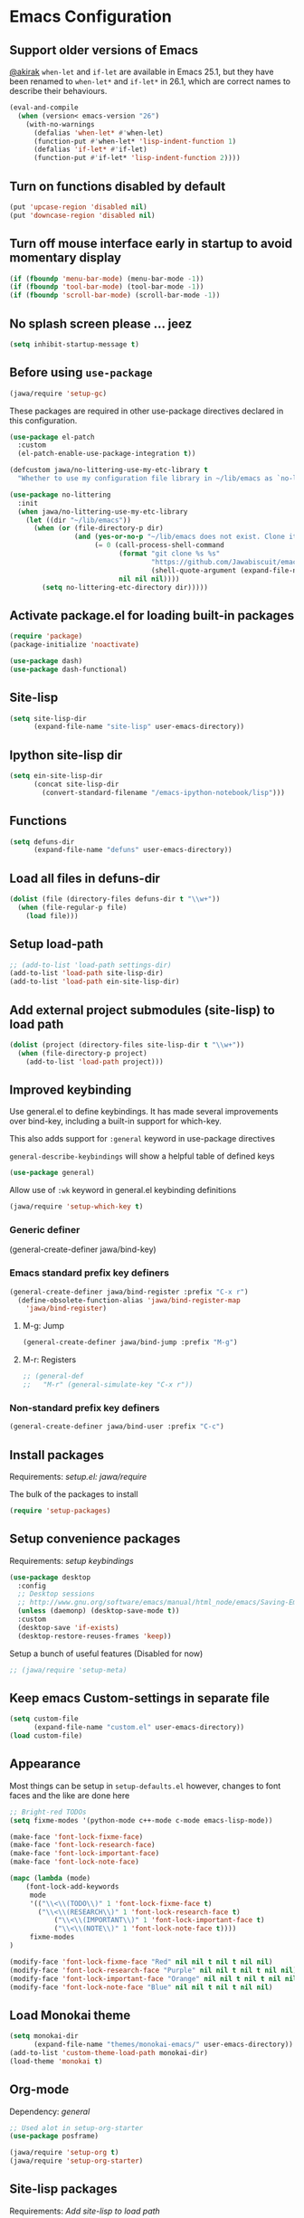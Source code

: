 #+OPTIONS: toc:nil num:nil
#+STARTUP: content indent
#+STARTUP: hidestars

* Emacs Configuration
** Support older versions of Emacs

[[https://github.com/akirak/emacs.d/blob/master/main.org][@akirak]]
=when-let= and =if-let= are available in Emacs 25.1, but they have been renamed to =when-let*= and =if-let*= in 26.1, which are correct names to describe their behaviours.

#+begin_src emacs-lisp
  (eval-and-compile
    (when (version< emacs-version "26")
      (with-no-warnings
        (defalias 'when-let* #'when-let)
        (function-put #'when-let* 'lisp-indent-function 1)
        (defalias 'if-let* #'if-let)
        (function-put #'if-let* 'lisp-indent-function 2))))
#+end_src


** Turn on functions disabled by default

#+BEGIN_SRC emacs-lisp
(put 'upcase-region 'disabled nil)
(put 'downcase-region 'disabled nil)
#+END_SRC


** Turn off mouse interface early in startup to avoid momentary display

#+BEGIN_SRC emacs-lisp
  (if (fboundp 'menu-bar-mode) (menu-bar-mode -1))
  (if (fboundp 'tool-bar-mode) (tool-bar-mode -1))
  (if (fboundp 'scroll-bar-mode) (scroll-bar-mode -1))
#+END_SRC


** No splash screen please ... jeez

#+BEGIN_SRC emacs-lisp
(setq inhibit-startup-message t)
#+END_SRC


** Before using =use-package=

#+BEGIN_SRC emacs-lisp
(jawa/require 'setup-gc)
#+END_SRC

These packages are required in other use-package directives declared in this
configuration.

#+begin_src emacs-lisp
(use-package el-patch
  :custom
  (el-patch-enable-use-package-integration t))
#+end_src

#+begin_src emacs-lisp
(defcustom jawa/no-littering-use-my-etc-library t
  "Whether to use my configuration file library in ~/lib/emacs as `no-littering-etc-directory'.")

(use-package no-littering
  :init
  (when jawa/no-littering-use-my-etc-library
    (let ((dir "~/lib/emacs"))
      (when (or (file-directory-p dir)
                (and (yes-or-no-p "~/lib/emacs does not exist. Clone it from GitHub?")
                     (= 0 (call-process-shell-command
                           (format "git clone %s %s"
                                   "https://github.com/Jawabiscuit/emacs-config-library.git"
                                   (shell-quote-argument (expand-file-name dir)))
                           nil nil nil))))
        (setq no-littering-etc-directory dir)))))
#+end_src


** Activate package.el for loading built-in packages

#+BEGIN_SRC emacs-lisp
(require 'package)
(package-initialize 'noactivate)

(use-package dash)
(use-package dash-functional)
#+END_SRC


** Site-lisp

#+BEGIN_SRC emacs-lisp
(setq site-lisp-dir
      (expand-file-name "site-lisp" user-emacs-directory))
#+END_SRC


** Ipython site-lisp dir

#+BEGIN_SRC emacs-lisp
(setq ein-site-lisp-dir
      (concat site-lisp-dir
        (convert-standard-filename "/emacs-ipython-notebook/lisp")))
#+END_SRC


** Functions

#+BEGIN_SRC emacs-lisp
(setq defuns-dir
      (expand-file-name "defuns" user-emacs-directory))
#+END_SRC


** Load all files in defuns-dir

#+BEGIN_SRC emacs-lisp
(dolist (file (directory-files defuns-dir t "\\w+"))
  (when (file-regular-p file)
    (load file)))
#+END_SRC


** Setup load-path

#+BEGIN_SRC emacs-lisp
;; (add-to-list 'load-path settings-dir)
(add-to-list 'load-path site-lisp-dir)
(add-to-list 'load-path ein-site-lisp-dir)
#+END_SRC


** Add external project submodules (site-lisp) to load path

#+BEGIN_SRC emacs-lisp
(dolist (project (directory-files site-lisp-dir t "\\w+"))
  (when (file-directory-p project)
    (add-to-list 'load-path project)))
#+END_SRC


** Improved keybinding

Use general.el to define keybindings. It has made several improvements over
bind-key, including a built-in support for which-key.

This also adds support for =:general= keyword in use-package directives

=general-describe-keybindings= will show a helpful table of defined keys

#+begin_src emacs-lisp
(use-package general)
#+end_src

Allow use of =:wk= keyword in general.el keybinding definitions

#+begin_src emacs-lisp
(jawa/require 'setup-which-key t)
#+end_src

*** Generic definer

#+begin_emacs-lisp
(general-create-definer jawa/bind-key)
#+end_emacs-lisp

*** Emacs standard prefix key definers

#+begin_src emacs-lisp
(general-create-definer jawa/bind-register :prefix "C-x r")
  (define-obsolete-function-alias 'jawa/bind-register-map
    'jawa/bind-register)
#+end_src

**** M-g: Jump

#+begin_src emacs-lisp
  (general-create-definer jawa/bind-jump :prefix "M-g")
#+end_src

**** M-r: Registers

#+begin_src emacs-lisp
;; (general-def
;;   "M-r" (general-simulate-key "C-x r"))
#+end_src

*** Non-standard prefix key definers

#+begin_src emacs-lisp
(general-create-definer jawa/bind-user :prefix "C-c")
#+end_src


** Install packages

Requirements: [[core/setup.el][setup.el: jawa/require]]

The bulk of the packages to install

#+BEGIN_SRC emacs-lisp
(require 'setup-packages)
#+END_SRC


** Setup convenience packages

Requirements: [[*Improved keybinding][setup keybindings]] 

#+begin_src emacs-lisp
(use-package desktop
  :config
  ;; Desktop sessions
  ;; http://www.gnu.org/software/emacs/manual/html_node/emacs/Saving-Emacs-Sessions.html
  (unless (daemonp) (desktop-save-mode t))
  :custom
  (desktop-save 'if-exists)
  (desktop-restore-reuses-frames 'keep))
#+end_src

Setup a bunch of useful features (Disabled for now)

#+begin_src emacs-lisp
;; (jawa/require 'setup-meta)
#+end_src


** Keep emacs Custom-settings in separate file

#+BEGIN_SRC emacs-lisp
(setq custom-file
      (expand-file-name "custom.el" user-emacs-directory))
(load custom-file)
#+END_SRC



** Appearance

Most things can be setup in =setup-defaults.el= however, changes to font
faces and the like are done here

#+BEGIN_SRC emacs-lisp
;; Bright-red TODOs
(setq fixme-modes '(python-mode c++-mode c-mode emacs-lisp-mode))

(make-face 'font-lock-fixme-face)
(make-face 'font-lock-research-face)
(make-face 'font-lock-important-face)
(make-face 'font-lock-note-face)

(mapc (lambda (mode)
    (font-lock-add-keywords
	 mode
	 '(("\\<\\(TODO\\)" 1 'font-lock-fixme-face t)
	   ("\\<\\(RESEARCH\\)" 1 'font-lock-research-face t)
           ("\\<\\(IMPORTANT\\)" 1 'font-lock-important-face t)
           ("\\<\\(NOTE\\)" 1 'font-lock-note-face t))))
     fixme-modes
)

(modify-face 'font-lock-fixme-face "Red" nil nil t nil t nil nil)
(modify-face 'font-lock-research-face "Purple" nil nil t nil t nil nil)
(modify-face 'font-lock-important-face "Orange" nil nil t nil t nil nil)
(modify-face 'font-lock-note-face "Blue" nil nil t nil t nil nil)
#+END_SRC


** Load Monokai theme

#+BEGIN_SRC emacs-lisp
(setq monokai-dir
      (expand-file-name "themes/monokai-emacs/" user-emacs-directory))
(add-to-list 'custom-theme-load-path monokai-dir)
(load-theme 'monokai t)
#+END_SRC


** Org-mode

Dependency: [[*Improved keybinding][general]]

#+BEGIN_SRC emacs-lisp
;; Used alot in setup-org-starter
(use-package posframe)

(jawa/require 'setup-org t)
(jawa/require 'setup-org-starter)
#+END_SRC


** Site-lisp packages

Requirements: [[*Add external project submodules (site-lisp) to load path][Add site-lisp to load path]]

#+BEGIN_SRC emacs-lisp
(require 'ox-twbs)            ; Bootstrap compatible HTML Back-End for Org
(require 'command-log-mode)   ; log keyboard commands to buffer
(require 'wgrep)              ; wgrep allows you to edit a grep buffer and apply those changes to the file buffer
(require 'dired-details+)     ; show and hide directory detail information
#+END_SRC


** Language specific setup files

#+BEGIN_SRC emacs-lisp
(eval-after-load 'markdown-mode '(jawa/require 'setup-markdown-mode))
#+END_SRC


** Outline minor mode

Requirements: [[*Add external project submodules (site-lisp) to load path][Add site-lisp to load path]]

#+BEGIN_SRC emacs-lisp
(eval-after-load 'outline
  '(progn
    (require 'outline-magic)
    (define-key outline-minor-mode-map (kbd "<C-tab>") 'outline-cycle)))
#+END_SRC


** Outline minor mode for Python

Requirements: [[*Add external project submodules (site-lisp) to load path][Add site-lisp to load path]]

#+BEGIN_SRC emacs-lisp
(require 'python-magic)
#+END_SRC


** Pandoc

Dependency: [[*Install packages if they're missing][setup packages]]

#+BEGIN_SRC emacs-lisp
(add-hook 'markdown-mode-hook 'pandoc-mode)
#+END_SRC


** A smattering of sanity

#+BEGIN_SRC emacs-lisp
(jawa/require 'setup-defaults)
#+END_SRC


** More dired functionality (23.2+)

Requirements: [[*Add external project submodules (site-lisp) to load path][Add site-lisp to load path]]

#+BEGIN_SRC emacs-lisp
(load "dired-x")
#+END_SRC


** Represent undo-history as an actual tree (visualize with C-x u)

Requirements: [[*Add external project submodules (site-lisp) to load path][Add site-lisp to load path]]

#+BEGIN_SRC emacs-lisp
(setq undo-tree-mode-lighter "")
(require 'undo-tree)
(global-undo-tree-mode)
#+END_SRC


** Map files to modes

#+BEGIN_SRC emacs-lisp
(jawa/require 'setup-mode-maps)
#+END_SRC


** Buffer switching

Dependency: [[*Activate package.el for loading built-in packages][package.el]]

#+BEGIN_SRC emacs-lisp
(load-library "view")
(require 'cc-mode)
;; (require 'ido)
(require 'compile)
;; (ido-mode t)
#+END_SRC


** Flx Fuzzy Matching

Dependency: [[*Install packages if they're missing][setup packages]]

#+BEGIN_SRC emacs-lisp
(require 'flx-ido)
(ido-mode 1)
(ido-everywhere 1)
(flx-ido-mode 1)
;; disable ido faces to see flx highlights.
(setq ido-enable-flex-matching t)
(setq ido-use-faces nil)
;; (setq flx-ido-use-faces nil)
#+END_SRC


** Jedi auto-complete

Dependency: [[*Install packages if they're missing][setup packages]]

#+BEGIN_SRC emacs-lisp
(setq jedi-config:use-system-python t)
#+END_SRC


** Projectile minor mode

Dependency: [[*Install packages if they're missing][setup packages]]

#+BEGIN_SRC emacs-lisp
(projectile-mode +1)
#+END_SRC


** Git gutter global minor mode

#+BEGIN_SRC emacs-lisp
(jawa/require 'setup-gitgutter)
#+END_SRC


** Emacs iPython Notebooks!

Dependency: [[*Install packages if they're missing][setup packages]]

#+BEGIN_SRC emacs-lisp
(require 'ein)
(require 'ein-notebook)
(require 'ein-subpackages)
;; Omit a bunch of key chord prefix typing
(setq ein:use-smartrep t)
;; Use jedi autocomplete backend
(setq ein:completion-backend 'ein:use-ac-jedi-backend)
;; Execute ein source blocks in org-mode
(org-babel-do-load-languages
   'org-babel-load-languages
   '((ein . t)
))
#+END_SRC


** Emacs to Maya

Send Python to Maya

#+BEGIN_SRC emacs-lisp
  (add-hook
   'python-mode-hook
   (lambda ()
     (require 'etom)
     (setq etom-default-host "localhost")
     (setq etom-default-port 2222)))
#+END_SRC


** Editing (some definitions are in editing_defuns.el)

#+BEGIN_SRC emacs-lisp
(add-hook 'text-mode-hook 'casey-big-fun-text-hook)
#+END_SRC


** Mel Mode

Mel syntax
Mel documentation lookup

#+BEGIN_SRC emacs-lisp
(add-to-list 'auto-mode-alist '("\\.mel$" . mel-mode))
(autoload 'mel-mode "mel-mode" nil t)

;; mel outline mode
(require 'mel-magic)
#+END_SRC


** Key bindings

#+BEGIN_SRC emacs-lisp
(jawa/require 'setup-key-bindings)
#+END_SRC


** Window

#+BEGIN_SRC emacs-lisp
(add-hook 'window-setup-hook 'post-load-stuff t)
#+END_SRC


** Babel sh Command

#+BEGIN_SRC emacs-lisp
  ;; (require 'ob-shell)
  ;; (defadvice org-babel-sh-evaluate (around set-shell activate)
  ;;   "Add header argument :shcmd that determines the shell to be called."
  ;;   (let* ((org-babel-sh-command (or (cdr (assoc :shcmd params)) org-babel-sh-command)))
  ;;     ad-do-it
  ;;     ))
#+END_SRC


